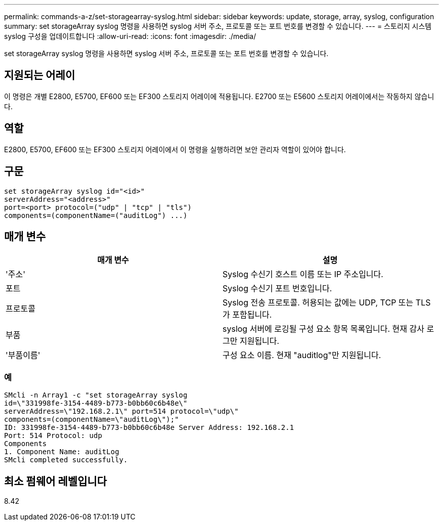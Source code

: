 ---
permalink: commands-a-z/set-storagearray-syslog.html 
sidebar: sidebar 
keywords: update, storage, array, syslog, configuration 
summary: set storageArray syslog 명령을 사용하면 syslog 서버 주소, 프로토콜 또는 포트 번호를 변경할 수 있습니다. 
---
= 스토리지 시스템 syslog 구성을 업데이트합니다
:allow-uri-read: 
:icons: font
:imagesdir: ./media/


[role="lead"]
set storageArray syslog 명령을 사용하면 syslog 서버 주소, 프로토콜 또는 포트 번호를 변경할 수 있습니다.



== 지원되는 어레이

이 명령은 개별 E2800, E5700, EF600 또는 EF300 스토리지 어레이에 적용됩니다. E2700 또는 E5600 스토리지 어레이에서는 작동하지 않습니다.



== 역할

E2800, E5700, EF600 또는 EF300 스토리지 어레이에서 이 명령을 실행하려면 보안 관리자 역할이 있어야 합니다.



== 구문

[listing]
----
set storageArray syslog id="<id>"
serverAddress="<address>"
port=<port> protocol=("udp" | "tcp" | "tls")
components=(componentName=("auditLog") ...)
----


== 매개 변수

[cols="2*"]
|===
| 매개 변수 | 설명 


 a| 
'주소'
 a| 
Syslog 수신기 호스트 이름 또는 IP 주소입니다.



 a| 
포트
 a| 
Syslog 수신기 포트 번호입니다.



 a| 
프로토콜
 a| 
Syslog 전송 프로토콜. 허용되는 값에는 UDP, TCP 또는 TLS가 포함됩니다.



 a| 
부품
 a| 
syslog 서버에 로깅될 구성 요소 항목 목록입니다. 현재 감사 로그만 지원됩니다.



 a| 
'부품이름'
 a| 
구성 요소 이름. 현재 "auditlog"만 지원됩니다.

|===


=== 예

[listing]
----
SMcli -n Array1 -c "set storageArray syslog
id=\"331998fe-3154-4489-b773-b0bb60c6b48e\"
serverAddress=\"192.168.2.1\" port=514 protocol=\"udp\"
components=(componentName=\"auditLog\");"
ID: 331998fe-3154-4489-b773-b0bb60c6b48e Server Address: 192.168.2.1
Port: 514 Protocol: udp
Components
1. Component Name: auditLog
SMcli completed successfully.
----


== 최소 펌웨어 레벨입니다

8.42
